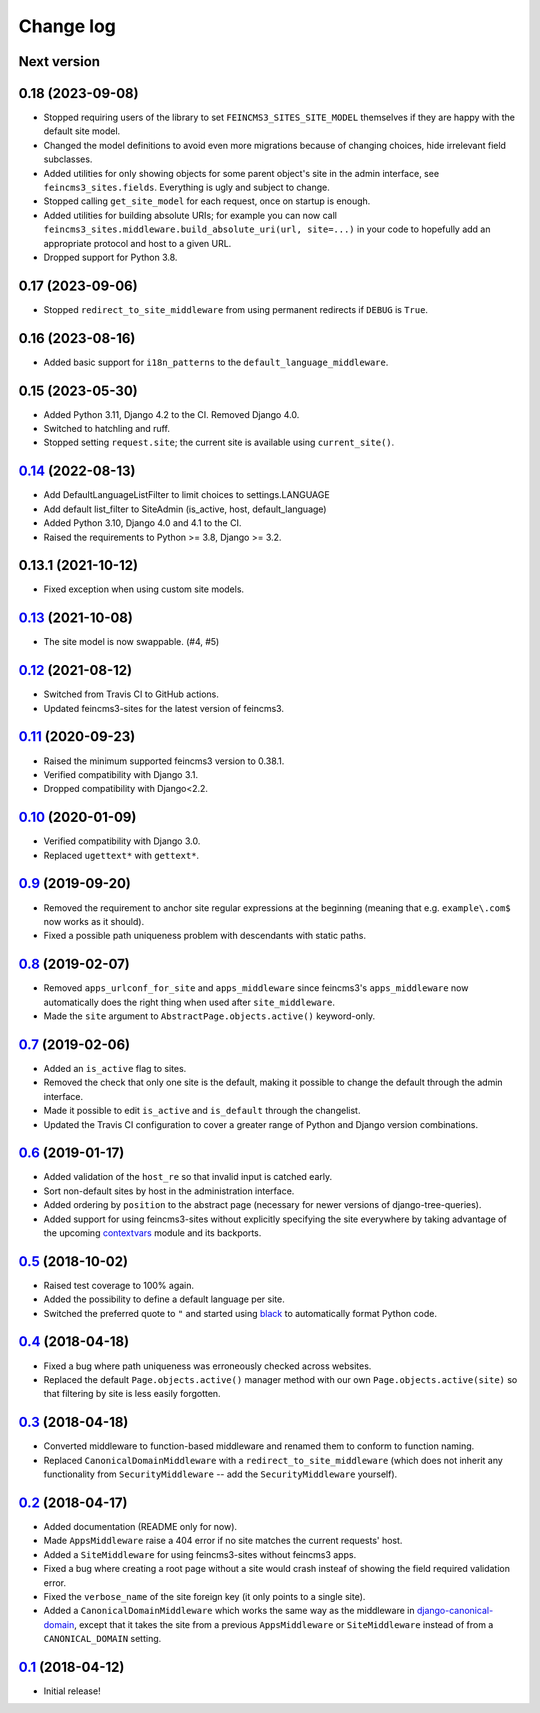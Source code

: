 ==========
Change log
==========

Next version
~~~~~~~~~~~~


0.18 (2023-09-08)
~~~~~~~~~~~~~~~~~

- Stopped requiring users of the library to set ``FEINCMS3_SITES_SITE_MODEL``
  themselves if they are happy with the default site model.
- Changed the model definitions to avoid even more migrations because of
  changing choices, hide irrelevant field subclasses.
- Added utilities for only showing objects for some parent object's site in the
  admin interface, see ``feincms3_sites.fields``. Everything is ugly and
  subject to change.
- Stopped calling ``get_site_model`` for each request, once on startup is
  enough.
- Added utilities for building absolute URIs; for example you can now call
  ``feincms3_sites.middleware.build_absolute_uri(url, site=...)`` in your code
  to hopefully add an appropriate protocol and host to a given URL.
- Dropped support for Python 3.8.


0.17 (2023-09-06)
~~~~~~~~~~~~~~~~~

- Stopped ``redirect_to_site_middleware`` from using permanent redirects if
  ``DEBUG`` is ``True``.


0.16 (2023-08-16)
~~~~~~~~~~~~~~~~~

- Added basic support for ``i18n_patterns`` to the
  ``default_language_middleware``.


0.15 (2023-05-30)
~~~~~~~~~~~~~~~~~

- Added Python 3.11, Django 4.2 to the CI. Removed Django 4.0.
- Switched to hatchling and ruff.
- Stopped setting ``request.site``; the current site is available using
  ``current_site()``.


`0.14`_ (2022-08-13)
~~~~~~~~~~~~~~~~~~~~

- Add DefaultLanguageListFilter to limit choices to settings.LANGUAGE
- Add default list_filter to SiteAdmin (is_active, host, default_language)
- Added Python 3.10, Django 4.0 and 4.1 to the CI.
- Raised the requirements to Python >= 3.8, Django >= 3.2.


0.13.1 (2021-10-12)
~~~~~~~~~~~~~~~~~~~

- Fixed exception when using custom site models.


`0.13`_ (2021-10-08)
~~~~~~~~~~~~~~~~~~~~

- The site model is now swappable. (#4, #5)


`0.12`_ (2021-08-12)
~~~~~~~~~~~~~~~~~~~~

- Switched from Travis CI to GitHub actions.
- Updated feincms3-sites for the latest version of feincms3.


`0.11`_ (2020-09-23)
~~~~~~~~~~~~~~~~~~~~

- Raised the minimum supported feincms3 version to 0.38.1.
- Verified compatibility with Django 3.1.
- Dropped compatibility with Django<2.2.


`0.10`_ (2020-01-09)
~~~~~~~~~~~~~~~~~~~~

- Verified compatibility with Django 3.0.
- Replaced ``ugettext*`` with ``gettext*``.


`0.9`_ (2019-09-20)
~~~~~~~~~~~~~~~~~~~

- Removed the requirement to anchor site regular expressions at the
  beginning (meaning that e.g. ``example\.com$`` now works as it
  should).
- Fixed a possible path uniqueness problem with descendants with static
  paths.


`0.8`_ (2019-02-07)
~~~~~~~~~~~~~~~~~~~

- Removed ``apps_urlconf_for_site`` and ``apps_middleware`` since
  feincms3's ``apps_middleware`` now automatically does the right thing
  when used after ``site_middleware``.
- Made the ``site`` argument to ``AbstractPage.objects.active()``
  keyword-only.


`0.7`_ (2019-02-06)
~~~~~~~~~~~~~~~~~~~

- Added an ``is_active`` flag to sites.
- Removed the check that only one site is the default, making it
  possible to change the default through the admin interface.
- Made it possible to edit ``is_active`` and ``is_default`` through the
  changelist.
- Updated the Travis CI configuration to cover a greater range of
  Python and Django version combinations.


`0.6`_ (2019-01-17)
~~~~~~~~~~~~~~~~~~~

- Added validation of the ``host_re`` so that invalid input is catched
  early.
- Sort non-default sites by host in the administration interface.
- Added ordering by ``position`` to the abstract page (necessary for
  newer versions of django-tree-queries).
- Added support for using feincms3-sites without explicitly specifying
  the site everywhere by taking advantage of the upcoming `contextvars
  <https://docs.python.org/3/library/contextvars.html>`__ module and its
  backports.


`0.5`_ (2018-10-02)
~~~~~~~~~~~~~~~~~~~

- Raised test coverage to 100% again.
- Added the possibility to define a default language per site.
- Switched the preferred quote to ``"`` and started using `black
  <https://pypi.org/project/black/>`_ to automatically format Python
  code.


`0.4`_ (2018-04-18)
~~~~~~~~~~~~~~~~~~~

- Fixed a bug where path uniqueness was erroneously checked across
  websites.
- Replaced the default ``Page.objects.active()`` manager method with our
  own ``Page.objects.active(site)`` so that filtering by site is less
  easily forgotten.


`0.3`_ (2018-04-18)
~~~~~~~~~~~~~~~~~~~

- Converted middleware to function-based middleware and renamed them to
  conform to function naming.
- Replaced ``CanonicalDomainMiddleware`` with a
  ``redirect_to_site_middleware`` (which does not inherit any
  functionality from ``SecurityMiddleware`` -- add the
  ``SecurityMiddleware`` yourself).


`0.2`_ (2018-04-17)
~~~~~~~~~~~~~~~~~~~

- Added documentation (README only for now).
- Made ``AppsMiddleware`` raise a 404 error if no site matches the
  current requests' host.
- Added a ``SiteMiddleware`` for using feincms3-sites without feincms3
  apps.
- Fixed a bug where creating a root page without a site would crash
  insteaf of showing the field required validation error.
- Fixed the ``verbose_name`` of the site foreign key (it only points to
  a single site).
- Added a ``CanonicalDomainMiddleware`` which works the same way as the
  middleware in `django-canonical-domain
  <https://github.com/matthiask/django-canonical-domain>`_, except that
  it takes the site from a previous ``AppsMiddleware`` or
  ``SiteMiddleware`` instead of from a ``CANONICAL_DOMAIN`` setting.


`0.1`_ (2018-04-12)
~~~~~~~~~~~~~~~~~~~

- Initial release!


.. _0.1: https://github.com/matthiask/feincms3-sites/commit/e19c1ebef0
.. _0.2: https://github.com/matthiask/feincms3-sites/compare/0.1...0.2
.. _0.3: https://github.com/matthiask/feincms3-sites/compare/0.2...0.3
.. _0.4: https://github.com/matthiask/feincms3-sites/compare/0.3...0.4
.. _0.5: https://github.com/matthiask/feincms3-sites/compare/0.4...0.5
.. _0.6: https://github.com/matthiask/feincms3-sites/compare/0.5...0.6
.. _0.7: https://github.com/matthiask/feincms3-sites/compare/0.6...0.7
.. _0.8: https://github.com/matthiask/feincms3-sites/compare/0.7...0.8
.. _0.9: https://github.com/matthiask/feincms3-sites/compare/0.8...0.9
.. _0.10: https://github.com/matthiask/feincms3-sites/compare/0.9...0.10
.. _0.11: https://github.com/matthiask/feincms3-sites/compare/0.10...0.11
.. _0.12: https://github.com/matthiask/feincms3-sites/compare/0.11...0.12
.. _0.13: https://github.com/matthiask/feincms3-sites/compare/0.12...0.13
.. _0.14: https://github.com/matthiask/feincms3-sites/compare/0.13...0.14
